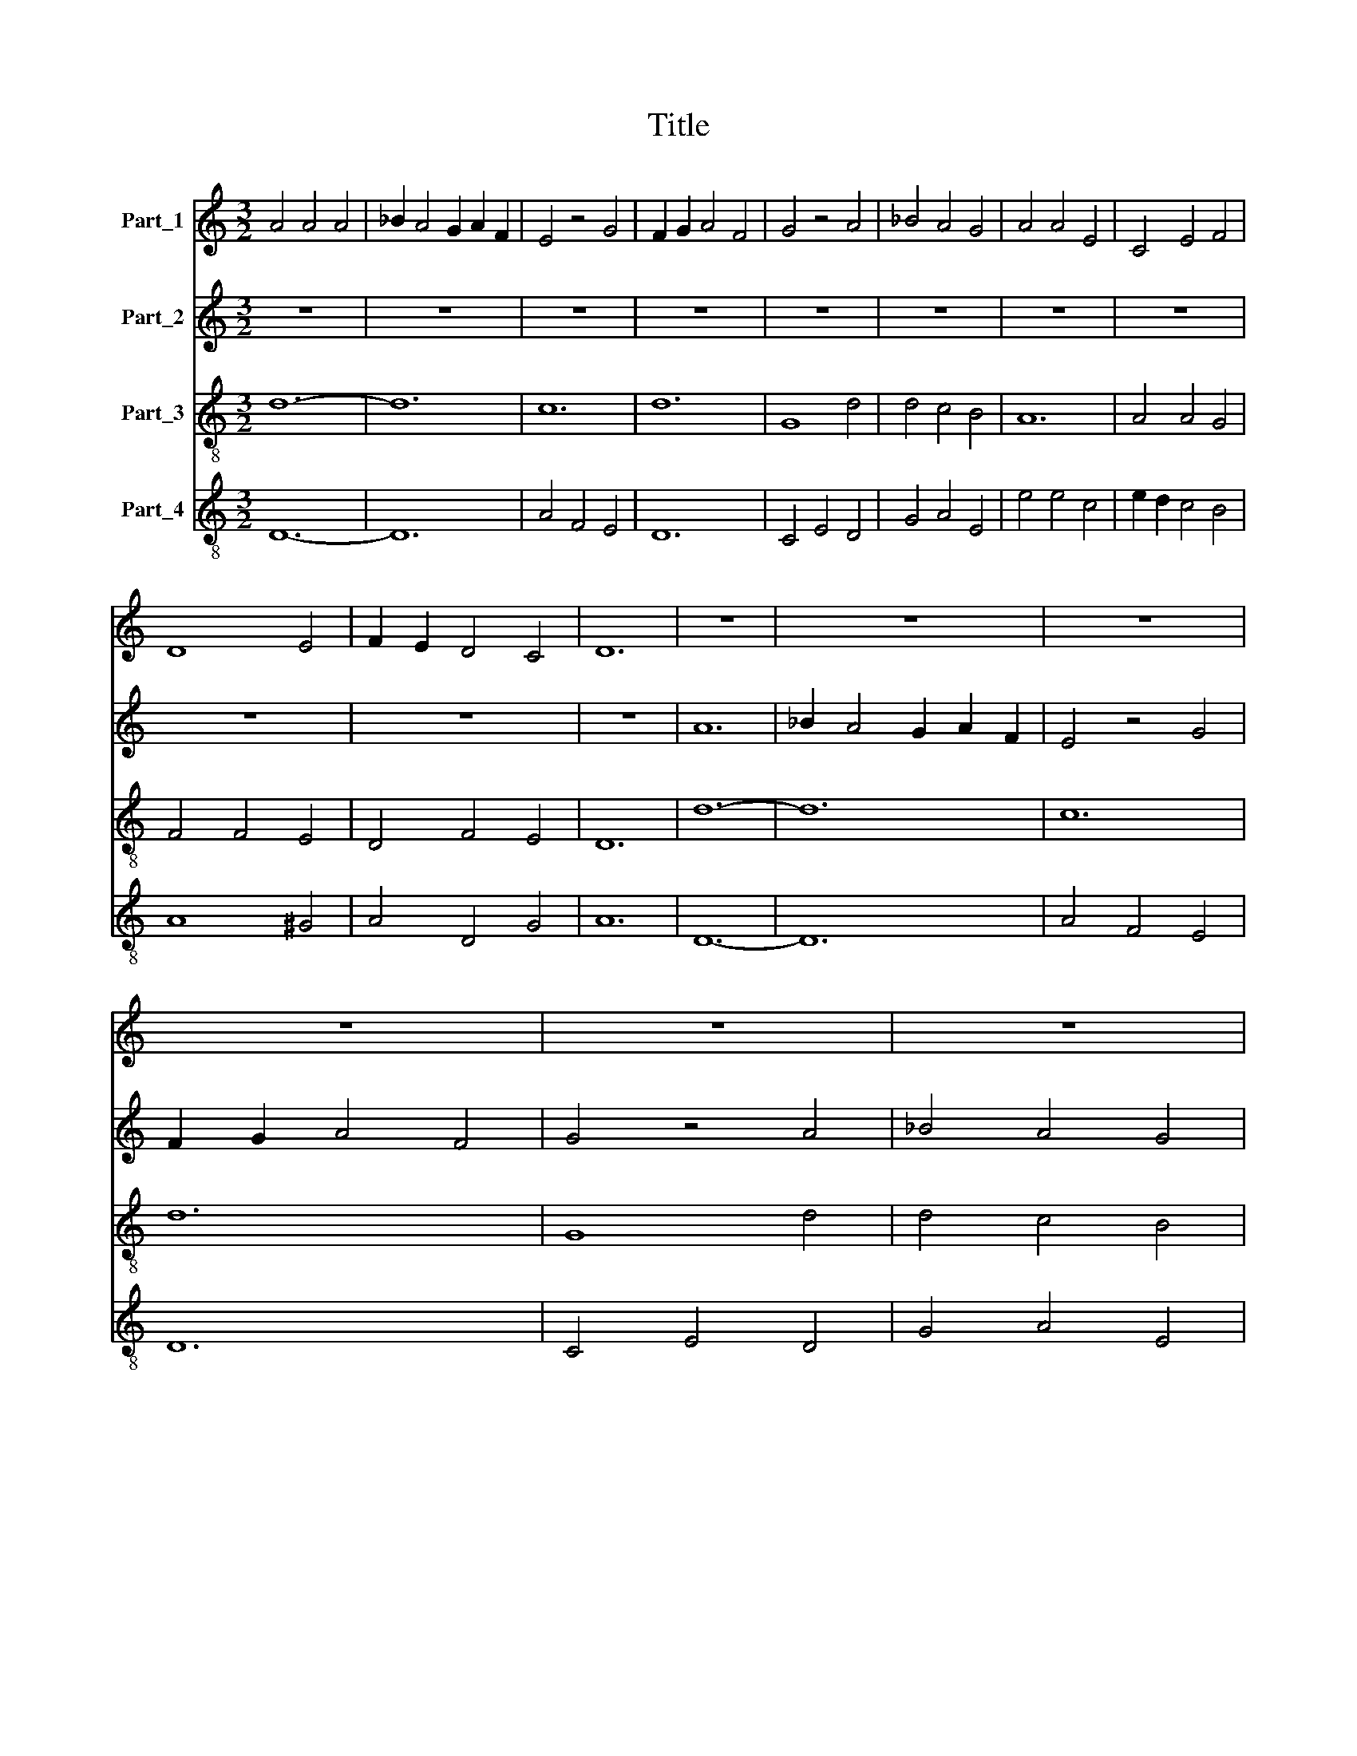 X:1
T:Title
%%score 1 2 3 4
L:1/8
M:3/2
K:C
V:1 treble nm="Part_1"
V:2 treble nm="Part_2"
V:3 treble-8 nm="Part_3"
V:4 treble-8 nm="Part_4"
V:1
 A4 A4 A4 | _B2 A4 G2 A2 F2 | E4 z4 G4 | F2 G2 A4 F4 | G4 z4 A4 | _B4 A4 G4 | A4 A4 E4 | C4 E4 F4 | %8
 D8 E4 | F2 E2 D4 C4 | D12 | z12 | z12 | z12 | z12 | z12 | z12 | z12 | z12 | z12 | z12 | z12 | %22
 A4 _B2 A2 G2 F2 | F4 z4 D4 | C4 C4 E4 | F4 F4 E4 | F4 E4 D4 | E4 E4 z4 | A4 B2 G4 F2 | %29
 A2 G2 F4 E4 | D4 z2 G2 A4 | F4 z2 B2 A4 | G4 z2 G2 A4 | F4 z2 E2 F4 | E4 z2 B,2 D4 | C12 | %36
 F2 E2 C2 D2 C2 B,2 | D12 | z12 | F4 E4 G4 | A4 A4 G4 | E4 C4 D4 | B,2 C2 D4 C4 | D12 | z4 z4 B,4 | %45
 C4 C4 D4 | E4 A2 G2 F2 E2 | D4 z2 F4 D2 | E4 z2 A4 F2 | G4 z2 D4 C2 | F4 z2 C4 B,2 | D4 z2 G4 A2 | %52
 B4 z2 G4 E2 | F2 G2 A4 G4 | A12 | z12 | B12 | A4 z4 A4 | B4 G4 D4 | E4 G2 F2 E2 D2 | C2 D2 E4 C4 | %61
 D12 | D4 z2 D4 E2- | E2 F2 G4 z2 A2- | A2 F4 E2 D4 | z2 F4 G4 F2 | A4 z2 B4 A2- | %67
 A2 F2 G4 z2 A,2- | A,2 B,4 D2 C2 B,2 | D12- | !fermata!D12 | !fermata!D4 !fermata!E8 | F12- | %73
 !fermata!F12 | !fermata!E4 !fermata!D8 | C12- | C12 | D12 |] %78
V:2
 z12 | z12 | z12 | z12 | z12 | z12 | z12 | z12 | z12 | z12 | z12 | A12 | _B2 A4 G2 A2 F2 | %13
 E4 z4 G4 | F2 G2 A4 F4 | G4 z4 A4 | _B4 A4 G4 | A4 A4 E4 | C4 E4 F4 | D8 E4 | F2 E2 D4 ^C4 | D12 | %22
 F2 E4 D2 E2 C2 | D4 D2 E2 F2 G2 | E4 z4 G4 | A8 B4 | B2 A4 G4 F2 | A4 B2 A2 G2 F2 | E2 D2 C4 D4 | %29
 E4 z4 A4 | F4 E4 z2 F2 | A4 G4 z2 F2 | E4 D4 z2 E2 | A4 G4 z2 B2 | A4 D4 z2 F2 | G12 | G4 z4 A4 | %37
 B6 G2 A2 B2 | G2 A2 B4 G4 | A4 A4 z4 | F2 E4 C2 D4 | C4 z4 G4 | G2 B4 A4 G2 | B2 A4 G2 A2 F2 | %44
 E4 F2 E4 D2 | F12 | z4 z4 A4 | z2 B4 A2 A4 | z2 A4 F2 E4 | z2 D4 F2 G4 | z2 A4 F2 E4 | %51
 z2 G4 E2 D4 | z2 E4 D2 C2 B,2 | A,4 D2 C4 B,2 | D4 z4 z4 | A4 B4 A4 | G4 G2 D4 E2 | C4 C4 E4 | %58
 G2 A2 B4 A4 | B12 | z12 | A4 A4 F2 G2 | A4 F4 A2 G2 | z4 D4 E4 | E2 D2 z4 G4 | D4 F2 E2 z4 | %66
 F4 E4 D2 F2 | F4 E4 D4 | F2 G2 A4 G4 | A12- | !fermata!A12 | !fermata!A4 !fermata!B8 | A12- | %73
 !fermata!A12 | !fermata!G4 !fermata!F8 | G12- | !fermata!G12 | A12 |] %78
V:3
 d12- | d12 | c12 | d12 | G8 d4 | d4 c4 B4 | A12 | A4 A4 G4 | F4 F4 E4 | D4 F4 E4 | D12 | d12- | %12
 d12 | c12 | d12 | G8 d4 | d4 c4 B4 | A12 | A4 A4 G4 | F4 F4 E4 | D4 F4 E4 | D12 | A12 | D12 | %24
 A8 G4 | d8 G4 | d4 c4 B4 | A12 | A4 A4 B4 | A12 | z2 D2 E4 D4 | z2 F2 G4 A4 | z2 c2 B4 A4 | %33
 z2 A2 c4 d4 | z2 A2 G4 F4 | E12 | E4 E4 A4 | G12- | G12 | d4 c4 B4 | A4 A4 D4 | A4 A4 G4 | %42
 G4 F4 E4 | D12 | G12 | F12 | c12 | d12 | A12 | B12 | A12 | G12- | G12 | F4 F4 E4 | D12 | d12 | %56
 G12 | A12 | G4 G4 F4 | E12- | E12 | D4 D4 D4 | z2 D4 F4 G2 | A4 z2 G4 c2- | c2 d2 A4 z2 G2- | %65
 G2 d4 c2 B4 | z2 A4 G4 F2 | A4 z2 G4 F2- | F2 E2 D4 E4 | D12- | !fermata!D12 | %71
 !fermata!F4 !fermata!G8 | A12- | !fermata!A12 | !fermata!E4 !fermata!F8 | E12- | !fermata!E12 | %77
 D12 |] %78
V:4
 D12- | D12 | A4 F4 E4 | D12 | C4 E4 D4 | G4 A4 E4 | e4 e4 c4 | e2 d2 c4 B4 | A8 ^G4 | A4 D4 G4 | %10
 A12 | D12- | D12 | A4 F4 E4 | D12 | C4 E4 D4 | G4 A4 E4 | e4 e4 c4 | e2 d2 c4 B4 | A8 ^G4 | %20
 A4 D4 G4 | A12 | c12 | A12 | z4 F4 E4 | D8 z4 | D4 E4 G4 | c8 e4 | f4 e4 d4 | c2 e4 c4 B2 | %30
 A4 c4 d4 | D4 E4 F4 | E4 G4 z4 | A4 E4 D4 | c4 B4 A4 | G12 | z12 | B12 | d12 | D4 A4 d4 | %40
 c4 A4 A4 | A4 c4 B4 | z12 | A8 z4 | E12 | A8 D4 | A12 | D12 | c12 | d8 G4 | c8 A4 | B12- | B8 z4 | %53
 d2 c2 A2 B4 G2 | F4 A8 | D12 | d8 B4 | e8 c4 | d2 B4 c4 A2 | ^G12 | G4 B2 A2 B2 G2 | A12 | %62
 D4 A2 D2 z4 | c4 B4 B2 A2 | z4 c4 B4 | G2 D2 z4 d4 | c4 A2 E2 z4 | D4 E4 G2 D2 | z4 F2 A4 G2 | %69
 A12- | !fermata!A12 | !fermata!A4 !fermata!E8 | c12- | !fermata!c12 | !fermata!B4 !fermata!A8 | %75
 G12- | !fermata!G12 | A12 |] %78

